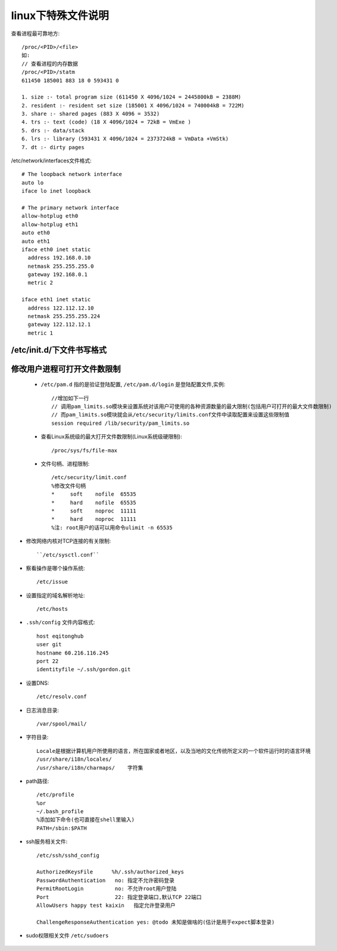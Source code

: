 .. _f_linux:

linux下特殊文件说明
########################

查看进程最可靠地方::

    /proc/<PID>/<file>
    如:
    // 查看进程的内存数据
    /proc/<PID>/statm
    611450 185001 883 18 0 593431 0

    1. size :- total program size (611450 X 4096/1024 = 2445800kB = 2388M)
    2. resident :- resident set size (185001 X 4096/1024 = 740004kB = 722M)
    3. share :- shared pages (883 X 4096 = 3532)
    4. trs :- text (code) (18 X 4096/1024 = 72kB = VmExe )
    5. drs :- data/stack
    6. lrs :- library (593431 X 4096/1024 = 2373724kB = VmData +VmStk)
    7. dt :- dirty pages


/etc/network/interfaces文件格式::

    # The loopback network interface
    auto lo
    iface lo inet loopback

    # The primary network interface
    allow-hotplug eth0
    allow-hotplug eth1
    auto eth0
    auto eth1
    iface eth0 inet static
      address 192.168.0.10
      netmask 255.255.255.0
      gateway 192.168.0.1
      metric 2

    iface eth1 inet static
      address 122.112.12.10
      netmask 255.255.255.224
      gateway 122.112.12.1
      metric 1


/etc/init.d/下文件书写格式
-------------------------------------

    .. literalinclude:: ./files/redisd
       :language: nginx
       :linenos:


修改用户进程可打开文件数限制
-------------------------------------

    * ``/etc/pam.d`` 指的是验证登陆配置, ``/etc/pam.d/login`` 是登陆配置文件,实例::

        //增加如下一行
        // 调用pam_limits.so模块来设置系统对该用户可使用的各种资源数量的最大限制(包括用户可打开的最大文件数限制)
        // 而pam_limits.so模块就会从/etc/security/limits.conf文件中读取配置来设置这些限制值
        session required /lib/security/pam_limits.so

    * 查看Linux系统级的最大打开文件数限制(Linux系统级硬限制)::

        /proc/sys/fs/file-max

    * 文件句柄、进程限制::

        /etc/security/limit.conf
        %修改文件句柄
        *     soft    nofile  65535
        *     hard    nofile  65535
        *     soft    noproc  11111
        *     hard    noproc  11111
        %注: root用户的话可以用命令ulimit -n 65535


* 修改网络内核对TCP连接的有关限制::

    ``/etc/sysctl.conf``


* 察看操作是哪个操作系统::
    
    /etc/issue

* 设置指定的域名解析地址::

    /etc/hosts

* ``.ssh/config`` 文件内容格式::

    host eqitonghub
    user git
    hostname 60.216.116.245
    port 22
    identityfile ~/.ssh/gordon.git

* 设置DNS::

    /etc/resolv.conf

* 日志消息目录::

    /var/spool/mail/

* 字符目录::

    Locale是根据计算机用户所使用的语言，所在国家或者地区，以及当地的文化传统所定义的一个软件运行时的语言环境
    /usr/share/i18n/locales/
    /usr/share/i18n/charmaps/    字符集

* path路径::

    /etc/profile
    %or
    ~/.bash_profile
    %添加如下命令(也可直接在shell里输入)
    PATH=/sbin:$PATH

* ssh服务相关文件::

    /etc/ssh/sshd_config

    AuthorizedKeysFile      %h/.ssh/authorized_keys
    PasswordAuthentication   no: 指定不允许密码登录
    PermitRootLogin          no: 不允许root用户登陆
    Port                     22: 指定登录端口,默认TCP 22端口
    AllowUsers happy test kaixin   指定允许登录用户

    ChallengeResponseAuthentication yes: @todo 未知是做啥的(估计是用于expect脚本登录)

* sudo权限相关文件 ``/etc/sudoers``

    .. literalinclude:: ./files/sudoers
       :language: nginx
       :linenos:


